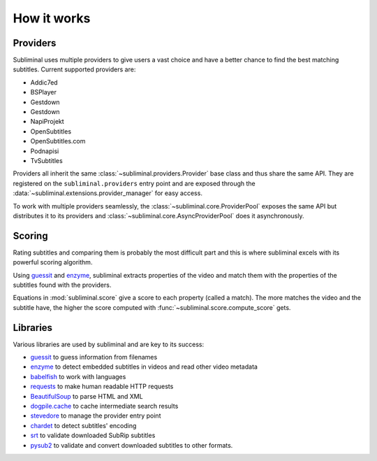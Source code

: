 How it works
============

Providers
---------
Subliminal uses multiple providers to give users a vast choice and have a better chance to find the best matching
subtitles. Current supported providers are:

* Addic7ed
* BSPlayer
* Gestdown
* Gestdown
* NapiProjekt
* OpenSubtitles
* OpenSubtitles.com
* Podnapisi
* TvSubtitles

Providers all inherit the same :class:`~subliminal.providers.Provider` base class and thus share the same API.
They are registered on the ``subliminal.providers`` entry point and are exposed through the
:data:`~subliminal.extensions.provider_manager` for easy access.

To work with multiple providers seamlessly, the :class:`~subliminal.core.ProviderPool` exposes the same API but
distributes it to its providers and :class:`~subliminal.core.AsyncProviderPool` does it asynchronously.

.. _scoring:

Scoring
-------
Rating subtitles and comparing them is probably the most difficult part and this is where subliminal excels with its
powerful scoring algorithm.

Using `guessit <http://guessit.readthedocs.org>`_ and `enzyme <http://enzyme.readthedocs.org>`_, subliminal extracts
properties of the video and match them with the properties of the subtitles found with the providers.

Equations in :mod:`subliminal.score` give a score to each property (called a match). The more matches the video and
the subtitle have, the higher the score computed with :func:`~subliminal.score.compute_score` gets.


Libraries
---------
Various libraries are used by subliminal and are key to its success:

* `guessit <http://guessit.readthedocs.org>`_ to guess information from filenames
* `enzyme <http://enzyme.readthedocs.org>`_ to detect embedded subtitles in videos and read other video metadata
* `babelfish <http://babelfish.readthedocs.org>`_ to work with languages
* `requests <http://docs.python-requests.org>`_ to make human readable HTTP requests
* `BeautifulSoup <http://www.crummy.com/software/BeautifulSoup>`_ to parse HTML and XML
* `dogpile.cache <http://dogpilecache.readthedocs.org>`_ to cache intermediate search results
* `stevedore <http://docs.openstack.org/developer/stevedore/>`_ to manage the provider entry point
* `chardet <http://chardet.readthedocs.org>`_ to detect subtitles' encoding
* `srt <https://github.com/cdown/srt>`_ to validate downloaded SubRip subtitles
* `pysub2 <https://github.com/tkarabela/pysubs2>`_ to validate and convert downloaded subtitles to other formats.

